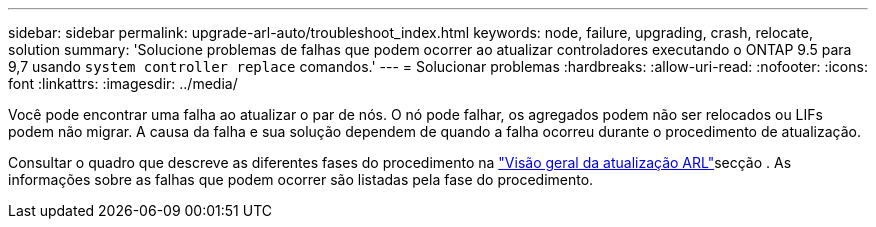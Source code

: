 ---
sidebar: sidebar 
permalink: upgrade-arl-auto/troubleshoot_index.html 
keywords: node, failure, upgrading, crash, relocate, solution 
summary: 'Solucione problemas de falhas que podem ocorrer ao atualizar controladores executando o ONTAP 9.5 para 9,7 usando `system controller replace` comandos.' 
---
= Solucionar problemas
:hardbreaks:
:allow-uri-read: 
:nofooter: 
:icons: font
:linkattrs: 
:imagesdir: ../media/


[role="lead"]
Você pode encontrar uma falha ao atualizar o par de nós. O nó pode falhar, os agregados podem não ser relocados ou LIFs podem não migrar. A causa da falha e sua solução dependem de quando a falha ocorreu durante o procedimento de atualização.

Consultar o quadro que descreve as diferentes fases do procedimento na link:overview_of_the_arl_upgrade.html["Visão geral da atualização ARL"]secção . As informações sobre as falhas que podem ocorrer são listadas pela fase do procedimento.

